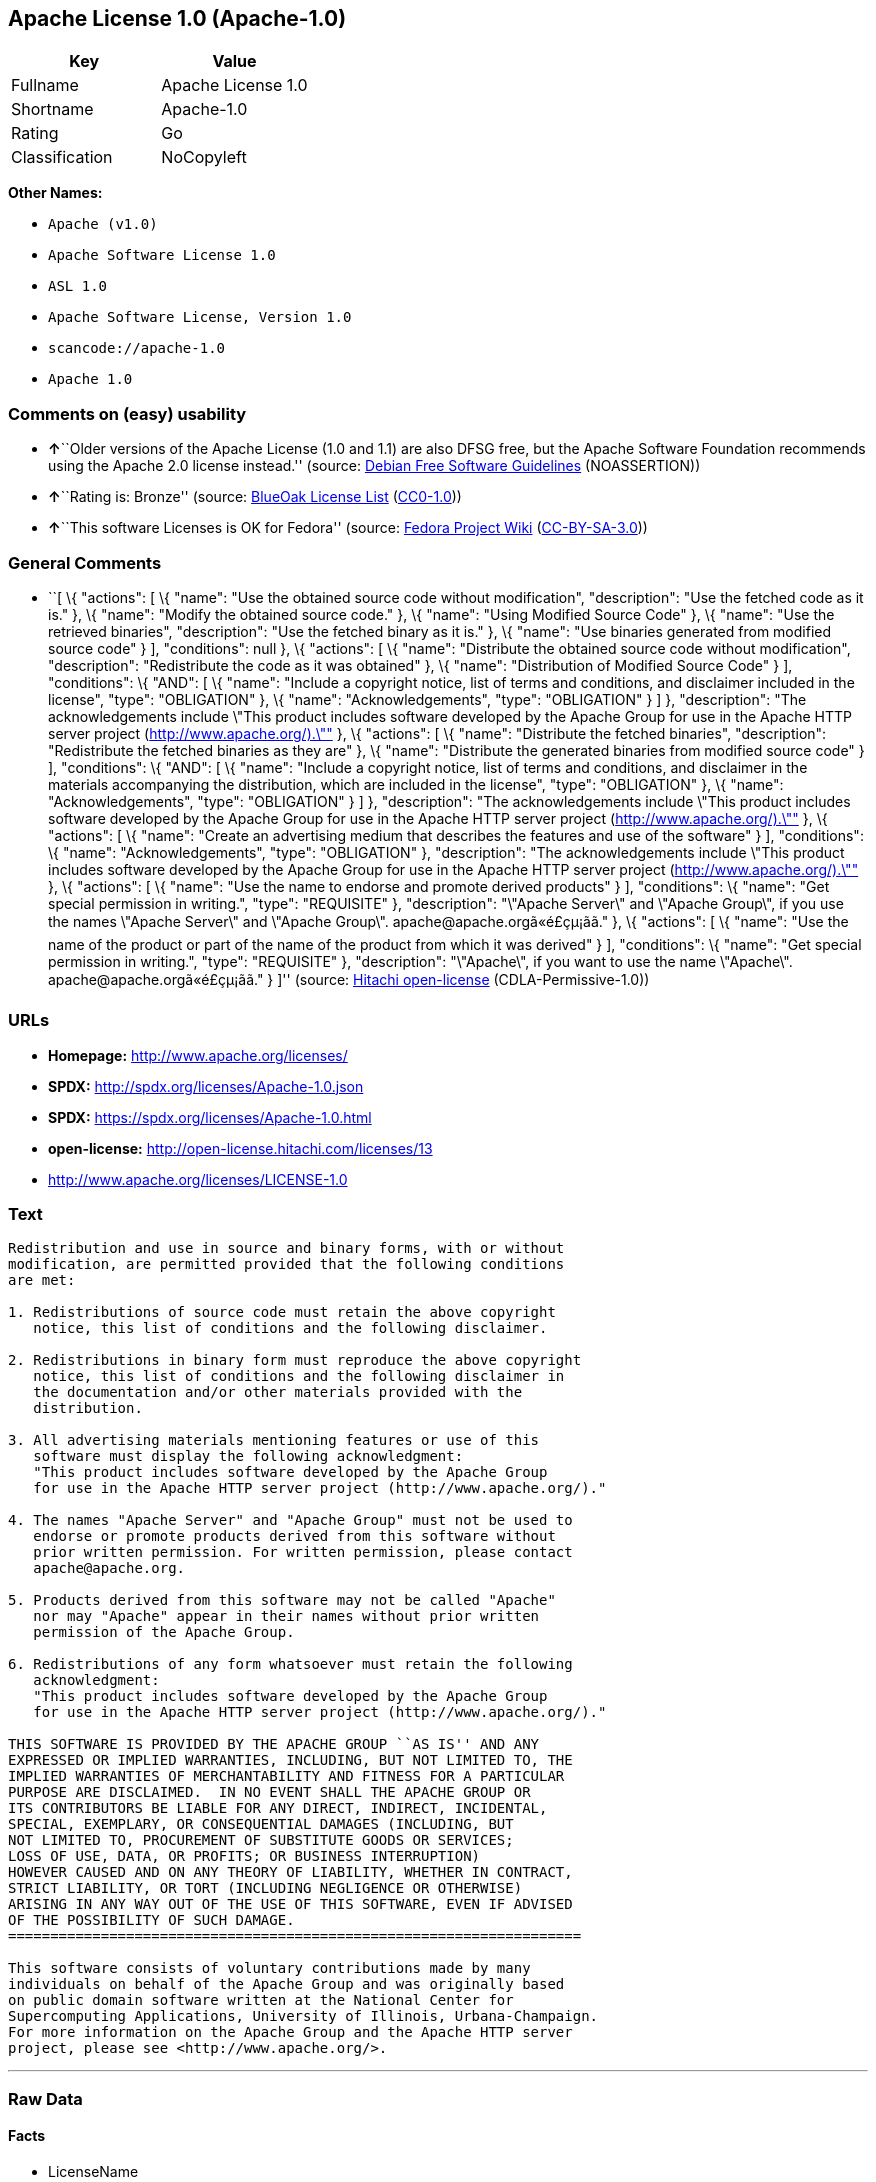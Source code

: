 == Apache License 1.0 (Apache-1.0)

[cols=",",options="header",]
|===
|Key |Value
|Fullname |Apache License 1.0
|Shortname |Apache-1.0
|Rating |Go
|Classification |NoCopyleft
|===

*Other Names:*

* `+Apache (v1.0)+`
* `+Apache Software License 1.0+`
* `+ASL 1.0+`
* `+Apache Software License, Version 1.0+`
* `+scancode://apache-1.0+`
* `+Apache 1.0+`

=== Comments on (easy) usability

* **↑**``Older versions of the Apache License (1.0 and 1.1) are also
DFSG free, but the Apache Software Foundation recommends using the
Apache 2.0 license instead.'' (source:
https://wiki.debian.org/DFSGLicenses[Debian Free Software Guidelines]
(NOASSERTION))
* **↑**``Rating is: Bronze'' (source:
https://blueoakcouncil.org/list[BlueOak License List]
(https://raw.githubusercontent.com/blueoakcouncil/blue-oak-list-npm-package/master/LICENSE[CC0-1.0]))
* **↑**``This software Licenses is OK for Fedora'' (source:
https://fedoraproject.org/wiki/Licensing:Main?rd=Licensing[Fedora
Project Wiki]
(https://creativecommons.org/licenses/by-sa/3.0/legalcode[CC-BY-SA-3.0]))

=== General Comments

* ``[ \{ "actions": [ \{ "name": "Use the obtained source code without
modification", "description": "Use the fetched code as it is." }, \{
"name": "Modify the obtained source code." }, \{ "name": "Using Modified
Source Code" }, \{ "name": "Use the retrieved binaries", "description":
"Use the fetched binary as it is." }, \{ "name": "Use binaries generated
from modified source code" } ], "conditions": null }, \{ "actions": [ \{
"name": "Distribute the obtained source code without modification",
"description": "Redistribute the code as it was obtained" }, \{ "name":
"Distribution of Modified Source Code" } ], "conditions": \{ "AND": [ \{
"name": "Include a copyright notice, list of terms and conditions, and
disclaimer included in the license", "type": "OBLIGATION" }, \{ "name":
"Acknowledgements", "type": "OBLIGATION" } ] }, "description": "The
acknowledgements include \"This product includes software developed by
the Apache Group for use in the Apache HTTP server project
(http://www.apache.org/).\"" }, \{ "actions": [ \{ "name": "Distribute
the fetched binaries", "description": "Redistribute the fetched binaries
as they are" }, \{ "name": "Distribute the generated binaries from
modified source code" } ], "conditions": \{ "AND": [ \{ "name": "Include
a copyright notice, list of terms and conditions, and disclaimer in the
materials accompanying the distribution, which are included in the
license", "type": "OBLIGATION" }, \{ "name": "Acknowledgements", "type":
"OBLIGATION" } ] }, "description": "The acknowledgements include \"This
product includes software developed by the Apache Group for use in the
Apache HTTP server project (http://www.apache.org/).\"" }, \{ "actions":
[ \{ "name": "Create an advertising medium that describes the features
and use of the software" } ], "conditions": \{ "name":
"Acknowledgements", "type": "OBLIGATION" }, "description": "The
acknowledgements include \"This product includes software developed by
the Apache Group for use in the Apache HTTP server project
(http://www.apache.org/).\"" }, \{ "actions": [ \{ "name": "Use the name
to endorse and promote derived products" } ], "conditions": \{ "name":
"Get special permission in writing.", "type": "REQUISITE" },
"description": "\"Apache Server\" and \"Apache Group\", if you use the
names \"Apache Server\" and \"Apache Group\".
apache@apache.orgã«é£çµ¡ãã." }, \{ "actions": [ \{ "name": "Use
the name of the product or part of the name of the product from which it
was derived" } ], "conditions": \{ "name": "Get special permission in
writing.", "type": "REQUISITE" }, "description": "\"Apache\", if you
want to use the name \"Apache\". apache@apache.orgã«é£çµ¡ãã." }
]'' (source: https://github.com/Hitachi/open-license[Hitachi
open-license] (CDLA-Permissive-1.0))

=== URLs

* *Homepage:* http://www.apache.org/licenses/
* *SPDX:* http://spdx.org/licenses/Apache-1.0.json
* *SPDX:* https://spdx.org/licenses/Apache-1.0.html
* *open-license:* http://open-license.hitachi.com/licenses/13
* http://www.apache.org/licenses/LICENSE-1.0

=== Text

....
Redistribution and use in source and binary forms, with or without
modification, are permitted provided that the following conditions
are met:

1. Redistributions of source code must retain the above copyright
   notice, this list of conditions and the following disclaimer. 

2. Redistributions in binary form must reproduce the above copyright
   notice, this list of conditions and the following disclaimer in
   the documentation and/or other materials provided with the
   distribution.

3. All advertising materials mentioning features or use of this
   software must display the following acknowledgment:
   "This product includes software developed by the Apache Group
   for use in the Apache HTTP server project (http://www.apache.org/)."

4. The names "Apache Server" and "Apache Group" must not be used to
   endorse or promote products derived from this software without
   prior written permission. For written permission, please contact
   apache@apache.org.

5. Products derived from this software may not be called "Apache"
   nor may "Apache" appear in their names without prior written
   permission of the Apache Group.

6. Redistributions of any form whatsoever must retain the following
   acknowledgment:
   "This product includes software developed by the Apache Group
   for use in the Apache HTTP server project (http://www.apache.org/)."

THIS SOFTWARE IS PROVIDED BY THE APACHE GROUP ``AS IS'' AND ANY
EXPRESSED OR IMPLIED WARRANTIES, INCLUDING, BUT NOT LIMITED TO, THE
IMPLIED WARRANTIES OF MERCHANTABILITY AND FITNESS FOR A PARTICULAR
PURPOSE ARE DISCLAIMED.  IN NO EVENT SHALL THE APACHE GROUP OR
ITS CONTRIBUTORS BE LIABLE FOR ANY DIRECT, INDIRECT, INCIDENTAL,
SPECIAL, EXEMPLARY, OR CONSEQUENTIAL DAMAGES (INCLUDING, BUT
NOT LIMITED TO, PROCUREMENT OF SUBSTITUTE GOODS OR SERVICES;
LOSS OF USE, DATA, OR PROFITS; OR BUSINESS INTERRUPTION)
HOWEVER CAUSED AND ON ANY THEORY OF LIABILITY, WHETHER IN CONTRACT,
STRICT LIABILITY, OR TORT (INCLUDING NEGLIGENCE OR OTHERWISE)
ARISING IN ANY WAY OUT OF THE USE OF THIS SOFTWARE, EVEN IF ADVISED
OF THE POSSIBILITY OF SUCH DAMAGE.
====================================================================

This software consists of voluntary contributions made by many
individuals on behalf of the Apache Group and was originally based
on public domain software written at the National Center for
Supercomputing Applications, University of Illinois, Urbana-Champaign.
For more information on the Apache Group and the Apache HTTP server
project, please see <http://www.apache.org/>.
....

'''''

=== Raw Data

==== Facts

* LicenseName
* Override
* https://spdx.org/licenses/Apache-1.0.html[SPDX] (all data [in this
repository] is generated)
* https://blueoakcouncil.org/list[BlueOak License List]
(https://raw.githubusercontent.com/blueoakcouncil/blue-oak-list-npm-package/master/LICENSE[CC0-1.0])
* https://github.com/nexB/scancode-toolkit/blob/develop/src/licensedcode/data/licenses/apache-1.0.yml[Scancode]
(CC0-1.0)
* https://fedoraproject.org/wiki/Licensing:Main?rd=Licensing[Fedora
Project Wiki]
(https://creativecommons.org/licenses/by-sa/3.0/legalcode[CC-BY-SA-3.0])
* https://wiki.debian.org/DFSGLicenses[Debian Free Software Guidelines]
(NOASSERTION)
* https://github.com/Hitachi/open-license[Hitachi open-license]
(CDLA-Permissive-1.0)

==== Raw JSON

....
{
    "__impliedNames": [
        "Apache-1.0",
        "Apache (v1.0)",
        "Apache Software License 1.0",
        "ASL 1.0",
        "Apache Software License, Version 1.0",
        "Apache License 1.0",
        "scancode://apache-1.0",
        "Apache 1.0"
    ],
    "__impliedId": "Apache-1.0",
    "__isFsfFree": true,
    "__impliedAmbiguousNames": [
        "ASL 1.0",
        "The Apache Software License (ASL)"
    ],
    "__impliedComments": [
        [
            "Hitachi open-license",
            [
                "[\n    {\n        \"actions\": [\n            {\n                \"name\": \"Use the obtained source code without modification\",\n                \"description\": \"Use the fetched code as it is.\"\n            },\n            {\n                \"name\": \"Modify the obtained source code.\"\n            },\n            {\n                \"name\": \"Using Modified Source Code\"\n            },\n            {\n                \"name\": \"Use the retrieved binaries\",\n                \"description\": \"Use the fetched binary as it is.\"\n            },\n            {\n                \"name\": \"Use binaries generated from modified source code\"\n            }\n        ],\n        \"conditions\": null\n    },\n    {\n        \"actions\": [\n            {\n                \"name\": \"Distribute the obtained source code without modification\",\n                \"description\": \"Redistribute the code as it was obtained\"\n            },\n            {\n                \"name\": \"Distribution of Modified Source Code\"\n            }\n        ],\n        \"conditions\": {\n            \"AND\": [\n                {\n                    \"name\": \"Include a copyright notice, list of terms and conditions, and disclaimer included in the license\",\n                    \"type\": \"OBLIGATION\"\n                },\n                {\n                    \"name\": \"Acknowledgements\",\n                    \"type\": \"OBLIGATION\"\n                }\n            ]\n        },\n        \"description\": \"The acknowledgements include \\\"This product includes software developed by the Apache Group for use in the Apache HTTP server project (http://www.apache.org/).\\\"\"\n    },\n    {\n        \"actions\": [\n            {\n                \"name\": \"Distribute the fetched binaries\",\n                \"description\": \"Redistribute the fetched binaries as they are\"\n            },\n            {\n                \"name\": \"Distribute the generated binaries from modified source code\"\n            }\n        ],\n        \"conditions\": {\n            \"AND\": [\n                {\n                    \"name\": \"Include a copyright notice, list of terms and conditions, and disclaimer in the materials accompanying the distribution, which are included in the license\",\n                    \"type\": \"OBLIGATION\"\n                },\n                {\n                    \"name\": \"Acknowledgements\",\n                    \"type\": \"OBLIGATION\"\n                }\n            ]\n        },\n        \"description\": \"The acknowledgements include \\\"This product includes software developed by the Apache Group for use in the Apache HTTP server project (http://www.apache.org/).\\\"\"\n    },\n    {\n        \"actions\": [\n            {\n                \"name\": \"Create an advertising medium that describes the features and use of the software\"\n            }\n        ],\n        \"conditions\": {\n            \"name\": \"Acknowledgements\",\n            \"type\": \"OBLIGATION\"\n        },\n        \"description\": \"The acknowledgements include \\\"This product includes software developed by the Apache Group for use in the Apache HTTP server project (http://www.apache.org/).\\\"\"\n    },\n    {\n        \"actions\": [\n            {\n                \"name\": \"Use the name to endorse and promote derived products\"\n            }\n        ],\n        \"conditions\": {\n            \"name\": \"Get special permission in writing.\",\n            \"type\": \"REQUISITE\"\n        },\n        \"description\": \"\\\"Apache Server\\\" and \\\"Apache Group\\\", if you use the names \\\"Apache Server\\\" and \\\"Apache Group\\\". apache@apache.orgÃ£ÂÂ«Ã©ÂÂ£Ã§ÂµÂ¡Ã£ÂÂÃ£ÂÂ.\"\n    },\n    {\n        \"actions\": [\n            {\n                \"name\": \"Use the name of the product or part of the name of the product from which it was derived\"\n            }\n        ],\n        \"conditions\": {\n            \"name\": \"Get special permission in writing.\",\n            \"type\": \"REQUISITE\"\n        },\n        \"description\": \"\\\"Apache\\\", if you want to use the name \\\"Apache\\\". apache@apache.orgÃ£ÂÂ«Ã©ÂÂ£Ã§ÂµÂ¡Ã£ÂÂÃ£ÂÂ.\"\n    }\n]"
            ]
        ]
    ],
    "facts": {
        "LicenseName": {
            "implications": {
                "__impliedNames": [
                    "Apache-1.0"
                ],
                "__impliedId": "Apache-1.0"
            },
            "shortname": "Apache-1.0",
            "otherNames": []
        },
        "SPDX": {
            "isSPDXLicenseDeprecated": false,
            "spdxFullName": "Apache License 1.0",
            "spdxDetailsURL": "http://spdx.org/licenses/Apache-1.0.json",
            "_sourceURL": "https://spdx.org/licenses/Apache-1.0.html",
            "spdxLicIsOSIApproved": false,
            "spdxSeeAlso": [
                "http://www.apache.org/licenses/LICENSE-1.0"
            ],
            "_implications": {
                "__impliedNames": [
                    "Apache-1.0",
                    "Apache License 1.0"
                ],
                "__impliedId": "Apache-1.0",
                "__isOsiApproved": false,
                "__impliedURLs": [
                    [
                        "SPDX",
                        "http://spdx.org/licenses/Apache-1.0.json"
                    ],
                    [
                        null,
                        "http://www.apache.org/licenses/LICENSE-1.0"
                    ]
                ]
            },
            "spdxLicenseId": "Apache-1.0"
        },
        "Fedora Project Wiki": {
            "GPLv2 Compat?": "NO",
            "rating": "Good",
            "Upstream URL": "http://www.apache.org/licenses/LICENSE-1.0",
            "GPLv3 Compat?": "NO",
            "Short Name": "ASL 1.0",
            "licenseType": "license",
            "_sourceURL": "https://fedoraproject.org/wiki/Licensing:Main?rd=Licensing",
            "Full Name": "Apache Software License 1.0",
            "FSF Free?": "Yes",
            "_implications": {
                "__impliedNames": [
                    "Apache Software License 1.0"
                ],
                "__isFsfFree": true,
                "__impliedAmbiguousNames": [
                    "ASL 1.0"
                ],
                "__impliedJudgement": [
                    [
                        "Fedora Project Wiki",
                        {
                            "tag": "PositiveJudgement",
                            "contents": "This software Licenses is OK for Fedora"
                        }
                    ]
                ]
            }
        },
        "Scancode": {
            "otherUrls": null,
            "homepageUrl": "http://www.apache.org/licenses/",
            "shortName": "Apache 1.0",
            "textUrls": null,
            "text": "Redistribution and use in source and binary forms, with or without\nmodification, are permitted provided that the following conditions\nare met:\n\n1. Redistributions of source code must retain the above copyright\n   notice, this list of conditions and the following disclaimer. \n\n2. Redistributions in binary form must reproduce the above copyright\n   notice, this list of conditions and the following disclaimer in\n   the documentation and/or other materials provided with the\n   distribution.\n\n3. All advertising materials mentioning features or use of this\n   software must display the following acknowledgment:\n   \"This product includes software developed by the Apache Group\n   for use in the Apache HTTP server project (http://www.apache.org/).\"\n\n4. The names \"Apache Server\" and \"Apache Group\" must not be used to\n   endorse or promote products derived from this software without\n   prior written permission. For written permission, please contact\n   apache@apache.org.\n\n5. Products derived from this software may not be called \"Apache\"\n   nor may \"Apache\" appear in their names without prior written\n   permission of the Apache Group.\n\n6. Redistributions of any form whatsoever must retain the following\n   acknowledgment:\n   \"This product includes software developed by the Apache Group\n   for use in the Apache HTTP server project (http://www.apache.org/).\"\n\nTHIS SOFTWARE IS PROVIDED BY THE APACHE GROUP ``AS IS'' AND ANY\nEXPRESSED OR IMPLIED WARRANTIES, INCLUDING, BUT NOT LIMITED TO, THE\nIMPLIED WARRANTIES OF MERCHANTABILITY AND FITNESS FOR A PARTICULAR\nPURPOSE ARE DISCLAIMED.  IN NO EVENT SHALL THE APACHE GROUP OR\nITS CONTRIBUTORS BE LIABLE FOR ANY DIRECT, INDIRECT, INCIDENTAL,\nSPECIAL, EXEMPLARY, OR CONSEQUENTIAL DAMAGES (INCLUDING, BUT\nNOT LIMITED TO, PROCUREMENT OF SUBSTITUTE GOODS OR SERVICES;\nLOSS OF USE, DATA, OR PROFITS; OR BUSINESS INTERRUPTION)\nHOWEVER CAUSED AND ON ANY THEORY OF LIABILITY, WHETHER IN CONTRACT,\nSTRICT LIABILITY, OR TORT (INCLUDING NEGLIGENCE OR OTHERWISE)\nARISING IN ANY WAY OUT OF THE USE OF THIS SOFTWARE, EVEN IF ADVISED\nOF THE POSSIBILITY OF SUCH DAMAGE.\n====================================================================\n\nThis software consists of voluntary contributions made by many\nindividuals on behalf of the Apache Group and was originally based\non public domain software written at the National Center for\nSupercomputing Applications, University of Illinois, Urbana-Champaign.\nFor more information on the Apache Group and the Apache HTTP server\nproject, please see <http://www.apache.org/>.",
            "category": "Permissive",
            "osiUrl": null,
            "owner": "Apache Software Foundation",
            "_sourceURL": "https://github.com/nexB/scancode-toolkit/blob/develop/src/licensedcode/data/licenses/apache-1.0.yml",
            "key": "apache-1.0",
            "name": "Apache License 1.0",
            "spdxId": "Apache-1.0",
            "notes": null,
            "_implications": {
                "__impliedNames": [
                    "scancode://apache-1.0",
                    "Apache 1.0",
                    "Apache-1.0"
                ],
                "__impliedId": "Apache-1.0",
                "__impliedCopyleft": [
                    [
                        "Scancode",
                        "NoCopyleft"
                    ]
                ],
                "__calculatedCopyleft": "NoCopyleft",
                "__impliedText": "Redistribution and use in source and binary forms, with or without\nmodification, are permitted provided that the following conditions\nare met:\n\n1. Redistributions of source code must retain the above copyright\n   notice, this list of conditions and the following disclaimer. \n\n2. Redistributions in binary form must reproduce the above copyright\n   notice, this list of conditions and the following disclaimer in\n   the documentation and/or other materials provided with the\n   distribution.\n\n3. All advertising materials mentioning features or use of this\n   software must display the following acknowledgment:\n   \"This product includes software developed by the Apache Group\n   for use in the Apache HTTP server project (http://www.apache.org/).\"\n\n4. The names \"Apache Server\" and \"Apache Group\" must not be used to\n   endorse or promote products derived from this software without\n   prior written permission. For written permission, please contact\n   apache@apache.org.\n\n5. Products derived from this software may not be called \"Apache\"\n   nor may \"Apache\" appear in their names without prior written\n   permission of the Apache Group.\n\n6. Redistributions of any form whatsoever must retain the following\n   acknowledgment:\n   \"This product includes software developed by the Apache Group\n   for use in the Apache HTTP server project (http://www.apache.org/).\"\n\nTHIS SOFTWARE IS PROVIDED BY THE APACHE GROUP ``AS IS'' AND ANY\nEXPRESSED OR IMPLIED WARRANTIES, INCLUDING, BUT NOT LIMITED TO, THE\nIMPLIED WARRANTIES OF MERCHANTABILITY AND FITNESS FOR A PARTICULAR\nPURPOSE ARE DISCLAIMED.  IN NO EVENT SHALL THE APACHE GROUP OR\nITS CONTRIBUTORS BE LIABLE FOR ANY DIRECT, INDIRECT, INCIDENTAL,\nSPECIAL, EXEMPLARY, OR CONSEQUENTIAL DAMAGES (INCLUDING, BUT\nNOT LIMITED TO, PROCUREMENT OF SUBSTITUTE GOODS OR SERVICES;\nLOSS OF USE, DATA, OR PROFITS; OR BUSINESS INTERRUPTION)\nHOWEVER CAUSED AND ON ANY THEORY OF LIABILITY, WHETHER IN CONTRACT,\nSTRICT LIABILITY, OR TORT (INCLUDING NEGLIGENCE OR OTHERWISE)\nARISING IN ANY WAY OUT OF THE USE OF THIS SOFTWARE, EVEN IF ADVISED\nOF THE POSSIBILITY OF SUCH DAMAGE.\n====================================================================\n\nThis software consists of voluntary contributions made by many\nindividuals on behalf of the Apache Group and was originally based\non public domain software written at the National Center for\nSupercomputing Applications, University of Illinois, Urbana-Champaign.\nFor more information on the Apache Group and the Apache HTTP server\nproject, please see <http://www.apache.org/>.",
                "__impliedURLs": [
                    [
                        "Homepage",
                        "http://www.apache.org/licenses/"
                    ]
                ]
            }
        },
        "Debian Free Software Guidelines": {
            "LicenseName": "The Apache Software License (ASL)",
            "State": "DFSGCompatible",
            "_sourceURL": "https://wiki.debian.org/DFSGLicenses",
            "_implications": {
                "__impliedNames": [
                    "Apache-1.0"
                ],
                "__impliedAmbiguousNames": [
                    "The Apache Software License (ASL)"
                ],
                "__impliedJudgement": [
                    [
                        "Debian Free Software Guidelines",
                        {
                            "tag": "PositiveJudgement",
                            "contents": "Older versions of the Apache License (1.0 and 1.1) are also DFSG free, but the Apache Software Foundation recommends using the Apache 2.0 license instead."
                        }
                    ]
                ]
            },
            "Comment": "Older versions of the Apache License (1.0 and 1.1) are also DFSG free, but the Apache Software Foundation recommends using the Apache 2.0 license instead.",
            "LicenseId": "Apache-1.0"
        },
        "Override": {
            "oNonCommecrial": null,
            "implications": {
                "__impliedNames": [
                    "Apache-1.0",
                    "Apache (v1.0)",
                    "Apache Software License 1.0",
                    "ASL 1.0",
                    "Apache Software License, Version 1.0"
                ],
                "__impliedId": "Apache-1.0"
            },
            "oName": "Apache-1.0",
            "oOtherLicenseIds": [
                "Apache (v1.0)",
                "Apache Software License 1.0",
                "ASL 1.0",
                "Apache Software License, Version 1.0"
            ],
            "oDescription": null,
            "oJudgement": null,
            "oCompatibilities": null,
            "oRatingState": null
        },
        "Hitachi open-license": {
            "notices": [
                {
                    "content": "The software is provided by the Apache Group \"as-is\" and without any warranties of any kind, either express or implied, including, but not limited to, the implied warranties of commercial applicability and fitness for a particular purpose. The warranties include, but are not limited to, the implied warranties of commercial applicability and fitness for a particular purpose.",
                    "description": "There is no guarantee."
                },
                {
                    "content": "neither the Apache Group nor any contributor shall be liable for any damages for any cause whatsoever, regardless of how caused, and regardless of whether the liability is based on contract, strict liability or tort (including negligence), even if advised of the possibility of such damages, for the use of such software. for any direct, indirect, special, incidental, punitive, or consequential damages (including, but not limited to, compensation for procurement of substitute or substitute services, loss of use, loss of data, loss of profits, or for business interruption) caused by ) No liability shall be assumed."
                }
            ],
            "_sourceURL": "http://open-license.hitachi.com/licenses/13",
            "content": "/* ====================================================================\r\n * Copyright (c) 1995-1999 The Apache Group.  All rights reserved.\r\n *\r\n * Redistribution and use in source and binary forms, with or without\r\n * modification, are permitted provided that the following conditions\r\n * are met:\r\n *\r\n * 1. Redistributions of source code must retain the above copyright\r\n *    notice, this list of conditions and the following disclaimer. \r\n *\r\n * 2. Redistributions in binary form must reproduce the above copyright\r\n *    notice, this list of conditions and the following disclaimer in\r\n *    the documentation and/or other materials provided with the\r\n *    distribution.\r\n *\r\n * 3. All advertising materials mentioning features or use of this\r\n *    software must display the following acknowledgment:\r\n *    \"This product includes software developed by the Apache Group\r\n *    for use in the Apache HTTP server project (http://www.apache.org/).\"\r\n *\r\n * 4. The names \"Apache Server\" and \"Apache Group\" must not be used to\r\n *    endorse or promote products derived from this software without\r\n *    prior written permission. For written permission, please contact\r\n *    apache@apache.org.\r\n *\r\n * 5. Products derived from this software may not be called \"Apache\"\r\n *    nor may \"Apache\" appear in their names without prior written\r\n *    permission of the Apache Group.\r\n *\r\n * 6. Redistributions of any form whatsoever must retain the following\r\n *    acknowledgment:\r\n *    \"This product includes software developed by the Apache Group\r\n *    for use in the Apache HTTP server project (http://www.apache.org/).\"\r\n *\r\n * THIS SOFTWARE IS PROVIDED BY THE APACHE GROUP ``AS IS'' AND ANY\r\n * EXPRESSED OR IMPLIED WARRANTIES, INCLUDING, BUT NOT LIMITED TO, THE\r\n * IMPLIED WARRANTIES OF MERCHANTABILITY AND FITNESS FOR A PARTICULAR\r\n * PURPOSE ARE DISCLAIMED.  IN NO EVENT SHALL THE APACHE GROUP OR\r\n * ITS CONTRIBUTORS BE LIABLE FOR ANY DIRECT, INDIRECT, INCIDENTAL,\r\n * SPECIAL, EXEMPLARY, OR CONSEQUENTIAL DAMAGES (INCLUDING, BUT\r\n * NOT LIMITED TO, PROCUREMENT OF SUBSTITUTE GOODS OR SERVICES;\r\n * LOSS OF USE, DATA, OR PROFITS; OR BUSINESS INTERRUPTION)\r\n * HOWEVER CAUSED AND ON ANY THEORY OF LIABILITY, WHETHER IN CONTRACT,\r\n * STRICT LIABILITY, OR TORT (INCLUDING NEGLIGENCE OR OTHERWISE)\r\n * ARISING IN ANY WAY OUT OF THE USE OF THIS SOFTWARE, EVEN IF ADVISED\r\n * OF THE POSSIBILITY OF SUCH DAMAGE.\r\n * ====================================================================\r\n *\r\n * This software consists of voluntary contributions made by many\r\n * individuals on behalf of the Apache Group and was originally based\r\n * on public domain software written at the National Center for\r\n * Supercomputing Applications, University of Illinois, Urbana-Champaign.\r\n * For more information on the Apache Group and the Apache HTTP server\r\n * project, please see <http://www.apache.org/>.\r\n *\r\n */",
            "name": "Apache Software License, Version 1.0",
            "permissions": [
                {
                    "actions": [
                        {
                            "name": "Use the obtained source code without modification",
                            "description": "Use the fetched code as it is."
                        },
                        {
                            "name": "Modify the obtained source code."
                        },
                        {
                            "name": "Using Modified Source Code"
                        },
                        {
                            "name": "Use the retrieved binaries",
                            "description": "Use the fetched binary as it is."
                        },
                        {
                            "name": "Use binaries generated from modified source code"
                        }
                    ],
                    "conditions": null
                },
                {
                    "actions": [
                        {
                            "name": "Distribute the obtained source code without modification",
                            "description": "Redistribute the code as it was obtained"
                        },
                        {
                            "name": "Distribution of Modified Source Code"
                        }
                    ],
                    "conditions": {
                        "AND": [
                            {
                                "name": "Include a copyright notice, list of terms and conditions, and disclaimer included in the license",
                                "type": "OBLIGATION"
                            },
                            {
                                "name": "Acknowledgements",
                                "type": "OBLIGATION"
                            }
                        ]
                    },
                    "description": "The acknowledgements include \"This product includes software developed by the Apache Group for use in the Apache HTTP server project (http://www.apache.org/).\""
                },
                {
                    "actions": [
                        {
                            "name": "Distribute the fetched binaries",
                            "description": "Redistribute the fetched binaries as they are"
                        },
                        {
                            "name": "Distribute the generated binaries from modified source code"
                        }
                    ],
                    "conditions": {
                        "AND": [
                            {
                                "name": "Include a copyright notice, list of terms and conditions, and disclaimer in the materials accompanying the distribution, which are included in the license",
                                "type": "OBLIGATION"
                            },
                            {
                                "name": "Acknowledgements",
                                "type": "OBLIGATION"
                            }
                        ]
                    },
                    "description": "The acknowledgements include \"This product includes software developed by the Apache Group for use in the Apache HTTP server project (http://www.apache.org/).\""
                },
                {
                    "actions": [
                        {
                            "name": "Create an advertising medium that describes the features and use of the software"
                        }
                    ],
                    "conditions": {
                        "name": "Acknowledgements",
                        "type": "OBLIGATION"
                    },
                    "description": "The acknowledgements include \"This product includes software developed by the Apache Group for use in the Apache HTTP server project (http://www.apache.org/).\""
                },
                {
                    "actions": [
                        {
                            "name": "Use the name to endorse and promote derived products"
                        }
                    ],
                    "conditions": {
                        "name": "Get special permission in writing.",
                        "type": "REQUISITE"
                    },
                    "description": "\"Apache Server\" and \"Apache Group\", if you use the names \"Apache Server\" and \"Apache Group\". apache@apache.orgã«é£çµ¡ãã."
                },
                {
                    "actions": [
                        {
                            "name": "Use the name of the product or part of the name of the product from which it was derived"
                        }
                    ],
                    "conditions": {
                        "name": "Get special permission in writing.",
                        "type": "REQUISITE"
                    },
                    "description": "\"Apache\", if you want to use the name \"Apache\". apache@apache.orgã«é£çµ¡ãã."
                }
            ],
            "_implications": {
                "__impliedNames": [
                    "Apache Software License, Version 1.0"
                ],
                "__impliedComments": [
                    [
                        "Hitachi open-license",
                        [
                            "[\n    {\n        \"actions\": [\n            {\n                \"name\": \"Use the obtained source code without modification\",\n                \"description\": \"Use the fetched code as it is.\"\n            },\n            {\n                \"name\": \"Modify the obtained source code.\"\n            },\n            {\n                \"name\": \"Using Modified Source Code\"\n            },\n            {\n                \"name\": \"Use the retrieved binaries\",\n                \"description\": \"Use the fetched binary as it is.\"\n            },\n            {\n                \"name\": \"Use binaries generated from modified source code\"\n            }\n        ],\n        \"conditions\": null\n    },\n    {\n        \"actions\": [\n            {\n                \"name\": \"Distribute the obtained source code without modification\",\n                \"description\": \"Redistribute the code as it was obtained\"\n            },\n            {\n                \"name\": \"Distribution of Modified Source Code\"\n            }\n        ],\n        \"conditions\": {\n            \"AND\": [\n                {\n                    \"name\": \"Include a copyright notice, list of terms and conditions, and disclaimer included in the license\",\n                    \"type\": \"OBLIGATION\"\n                },\n                {\n                    \"name\": \"Acknowledgements\",\n                    \"type\": \"OBLIGATION\"\n                }\n            ]\n        },\n        \"description\": \"The acknowledgements include \\\"This product includes software developed by the Apache Group for use in the Apache HTTP server project (http://www.apache.org/).\\\"\"\n    },\n    {\n        \"actions\": [\n            {\n                \"name\": \"Distribute the fetched binaries\",\n                \"description\": \"Redistribute the fetched binaries as they are\"\n            },\n            {\n                \"name\": \"Distribute the generated binaries from modified source code\"\n            }\n        ],\n        \"conditions\": {\n            \"AND\": [\n                {\n                    \"name\": \"Include a copyright notice, list of terms and conditions, and disclaimer in the materials accompanying the distribution, which are included in the license\",\n                    \"type\": \"OBLIGATION\"\n                },\n                {\n                    \"name\": \"Acknowledgements\",\n                    \"type\": \"OBLIGATION\"\n                }\n            ]\n        },\n        \"description\": \"The acknowledgements include \\\"This product includes software developed by the Apache Group for use in the Apache HTTP server project (http://www.apache.org/).\\\"\"\n    },\n    {\n        \"actions\": [\n            {\n                \"name\": \"Create an advertising medium that describes the features and use of the software\"\n            }\n        ],\n        \"conditions\": {\n            \"name\": \"Acknowledgements\",\n            \"type\": \"OBLIGATION\"\n        },\n        \"description\": \"The acknowledgements include \\\"This product includes software developed by the Apache Group for use in the Apache HTTP server project (http://www.apache.org/).\\\"\"\n    },\n    {\n        \"actions\": [\n            {\n                \"name\": \"Use the name to endorse and promote derived products\"\n            }\n        ],\n        \"conditions\": {\n            \"name\": \"Get special permission in writing.\",\n            \"type\": \"REQUISITE\"\n        },\n        \"description\": \"\\\"Apache Server\\\" and \\\"Apache Group\\\", if you use the names \\\"Apache Server\\\" and \\\"Apache Group\\\". apache@apache.orgÃ£ÂÂ«Ã©ÂÂ£Ã§ÂµÂ¡Ã£ÂÂÃ£ÂÂ.\"\n    },\n    {\n        \"actions\": [\n            {\n                \"name\": \"Use the name of the product or part of the name of the product from which it was derived\"\n            }\n        ],\n        \"conditions\": {\n            \"name\": \"Get special permission in writing.\",\n            \"type\": \"REQUISITE\"\n        },\n        \"description\": \"\\\"Apache\\\", if you want to use the name \\\"Apache\\\". apache@apache.orgÃ£ÂÂ«Ã©ÂÂ£Ã§ÂµÂ¡Ã£ÂÂÃ£ÂÂ.\"\n    }\n]"
                        ]
                    ]
                ],
                "__impliedText": "/* ====================================================================\r\n * Copyright (c) 1995-1999 The Apache Group.  All rights reserved.\r\n *\r\n * Redistribution and use in source and binary forms, with or without\r\n * modification, are permitted provided that the following conditions\r\n * are met:\r\n *\r\n * 1. Redistributions of source code must retain the above copyright\r\n *    notice, this list of conditions and the following disclaimer. \r\n *\r\n * 2. Redistributions in binary form must reproduce the above copyright\r\n *    notice, this list of conditions and the following disclaimer in\r\n *    the documentation and/or other materials provided with the\r\n *    distribution.\r\n *\r\n * 3. All advertising materials mentioning features or use of this\r\n *    software must display the following acknowledgment:\r\n *    \"This product includes software developed by the Apache Group\r\n *    for use in the Apache HTTP server project (http://www.apache.org/).\"\r\n *\r\n * 4. The names \"Apache Server\" and \"Apache Group\" must not be used to\r\n *    endorse or promote products derived from this software without\r\n *    prior written permission. For written permission, please contact\r\n *    apache@apache.org.\r\n *\r\n * 5. Products derived from this software may not be called \"Apache\"\r\n *    nor may \"Apache\" appear in their names without prior written\r\n *    permission of the Apache Group.\r\n *\r\n * 6. Redistributions of any form whatsoever must retain the following\r\n *    acknowledgment:\r\n *    \"This product includes software developed by the Apache Group\r\n *    for use in the Apache HTTP server project (http://www.apache.org/).\"\r\n *\r\n * THIS SOFTWARE IS PROVIDED BY THE APACHE GROUP ``AS IS'' AND ANY\r\n * EXPRESSED OR IMPLIED WARRANTIES, INCLUDING, BUT NOT LIMITED TO, THE\r\n * IMPLIED WARRANTIES OF MERCHANTABILITY AND FITNESS FOR A PARTICULAR\r\n * PURPOSE ARE DISCLAIMED.  IN NO EVENT SHALL THE APACHE GROUP OR\r\n * ITS CONTRIBUTORS BE LIABLE FOR ANY DIRECT, INDIRECT, INCIDENTAL,\r\n * SPECIAL, EXEMPLARY, OR CONSEQUENTIAL DAMAGES (INCLUDING, BUT\r\n * NOT LIMITED TO, PROCUREMENT OF SUBSTITUTE GOODS OR SERVICES;\r\n * LOSS OF USE, DATA, OR PROFITS; OR BUSINESS INTERRUPTION)\r\n * HOWEVER CAUSED AND ON ANY THEORY OF LIABILITY, WHETHER IN CONTRACT,\r\n * STRICT LIABILITY, OR TORT (INCLUDING NEGLIGENCE OR OTHERWISE)\r\n * ARISING IN ANY WAY OUT OF THE USE OF THIS SOFTWARE, EVEN IF ADVISED\r\n * OF THE POSSIBILITY OF SUCH DAMAGE.\r\n * ====================================================================\r\n *\r\n * This software consists of voluntary contributions made by many\r\n * individuals on behalf of the Apache Group and was originally based\r\n * on public domain software written at the National Center for\r\n * Supercomputing Applications, University of Illinois, Urbana-Champaign.\r\n * For more information on the Apache Group and the Apache HTTP server\r\n * project, please see <http://www.apache.org/>.\r\n *\r\n */",
                "__impliedURLs": [
                    [
                        "open-license",
                        "http://open-license.hitachi.com/licenses/13"
                    ]
                ]
            }
        },
        "BlueOak License List": {
            "BlueOakRating": "Bronze",
            "url": "https://spdx.org/licenses/Apache-1.0.html",
            "isPermissive": true,
            "_sourceURL": "https://blueoakcouncil.org/list",
            "name": "Apache License 1.0",
            "id": "Apache-1.0",
            "_implications": {
                "__impliedNames": [
                    "Apache-1.0",
                    "Apache License 1.0"
                ],
                "__impliedJudgement": [
                    [
                        "BlueOak License List",
                        {
                            "tag": "PositiveJudgement",
                            "contents": "Rating is: Bronze"
                        }
                    ]
                ],
                "__impliedCopyleft": [
                    [
                        "BlueOak License List",
                        "NoCopyleft"
                    ]
                ],
                "__calculatedCopyleft": "NoCopyleft",
                "__impliedURLs": [
                    [
                        "SPDX",
                        "https://spdx.org/licenses/Apache-1.0.html"
                    ]
                ]
            }
        }
    },
    "__impliedJudgement": [
        [
            "BlueOak License List",
            {
                "tag": "PositiveJudgement",
                "contents": "Rating is: Bronze"
            }
        ],
        [
            "Debian Free Software Guidelines",
            {
                "tag": "PositiveJudgement",
                "contents": "Older versions of the Apache License (1.0 and 1.1) are also DFSG free, but the Apache Software Foundation recommends using the Apache 2.0 license instead."
            }
        ],
        [
            "Fedora Project Wiki",
            {
                "tag": "PositiveJudgement",
                "contents": "This software Licenses is OK for Fedora"
            }
        ]
    ],
    "__impliedCopyleft": [
        [
            "BlueOak License List",
            "NoCopyleft"
        ],
        [
            "Scancode",
            "NoCopyleft"
        ]
    ],
    "__calculatedCopyleft": "NoCopyleft",
    "__isOsiApproved": false,
    "__impliedText": "Redistribution and use in source and binary forms, with or without\nmodification, are permitted provided that the following conditions\nare met:\n\n1. Redistributions of source code must retain the above copyright\n   notice, this list of conditions and the following disclaimer. \n\n2. Redistributions in binary form must reproduce the above copyright\n   notice, this list of conditions and the following disclaimer in\n   the documentation and/or other materials provided with the\n   distribution.\n\n3. All advertising materials mentioning features or use of this\n   software must display the following acknowledgment:\n   \"This product includes software developed by the Apache Group\n   for use in the Apache HTTP server project (http://www.apache.org/).\"\n\n4. The names \"Apache Server\" and \"Apache Group\" must not be used to\n   endorse or promote products derived from this software without\n   prior written permission. For written permission, please contact\n   apache@apache.org.\n\n5. Products derived from this software may not be called \"Apache\"\n   nor may \"Apache\" appear in their names without prior written\n   permission of the Apache Group.\n\n6. Redistributions of any form whatsoever must retain the following\n   acknowledgment:\n   \"This product includes software developed by the Apache Group\n   for use in the Apache HTTP server project (http://www.apache.org/).\"\n\nTHIS SOFTWARE IS PROVIDED BY THE APACHE GROUP ``AS IS'' AND ANY\nEXPRESSED OR IMPLIED WARRANTIES, INCLUDING, BUT NOT LIMITED TO, THE\nIMPLIED WARRANTIES OF MERCHANTABILITY AND FITNESS FOR A PARTICULAR\nPURPOSE ARE DISCLAIMED.  IN NO EVENT SHALL THE APACHE GROUP OR\nITS CONTRIBUTORS BE LIABLE FOR ANY DIRECT, INDIRECT, INCIDENTAL,\nSPECIAL, EXEMPLARY, OR CONSEQUENTIAL DAMAGES (INCLUDING, BUT\nNOT LIMITED TO, PROCUREMENT OF SUBSTITUTE GOODS OR SERVICES;\nLOSS OF USE, DATA, OR PROFITS; OR BUSINESS INTERRUPTION)\nHOWEVER CAUSED AND ON ANY THEORY OF LIABILITY, WHETHER IN CONTRACT,\nSTRICT LIABILITY, OR TORT (INCLUDING NEGLIGENCE OR OTHERWISE)\nARISING IN ANY WAY OUT OF THE USE OF THIS SOFTWARE, EVEN IF ADVISED\nOF THE POSSIBILITY OF SUCH DAMAGE.\n====================================================================\n\nThis software consists of voluntary contributions made by many\nindividuals on behalf of the Apache Group and was originally based\non public domain software written at the National Center for\nSupercomputing Applications, University of Illinois, Urbana-Champaign.\nFor more information on the Apache Group and the Apache HTTP server\nproject, please see <http://www.apache.org/>.",
    "__impliedURLs": [
        [
            "SPDX",
            "http://spdx.org/licenses/Apache-1.0.json"
        ],
        [
            null,
            "http://www.apache.org/licenses/LICENSE-1.0"
        ],
        [
            "SPDX",
            "https://spdx.org/licenses/Apache-1.0.html"
        ],
        [
            "Homepage",
            "http://www.apache.org/licenses/"
        ],
        [
            "open-license",
            "http://open-license.hitachi.com/licenses/13"
        ]
    ]
}
....

==== Dot Cluster Graph

../dot/Apache-1.0.svg